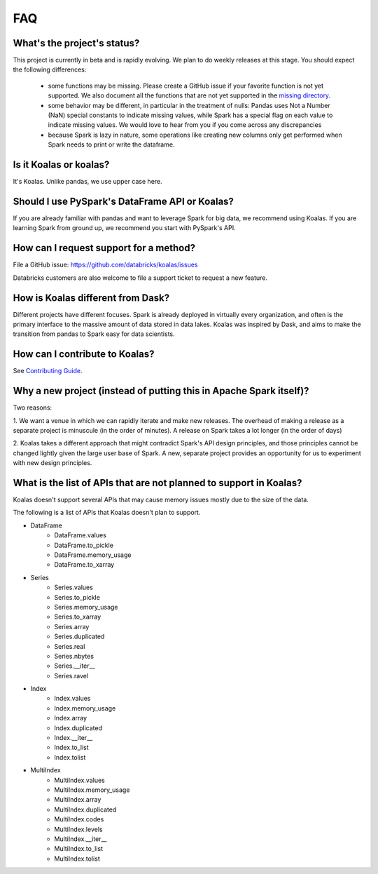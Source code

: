 ===
FAQ
===

What's the project's status?
----------------------------

This project is currently in beta and is rapidly evolving.
We plan to do weekly releases at this stage.
You should expect the following differences:

 - some functions may be missing. Please create a GitHub issue if your favorite function is not yet supported. We also document all the functions that are not yet supported in the `missing directory <https://github.com/databricks/koalas/tree/master/databricks/koalas/missing>`_.

 - some behavior may be different, in particular in the treatment of nulls: Pandas uses
   Not a Number (NaN) special constants to indicate missing values, while Spark has a
   special flag on each value to indicate missing values. We would love to hear from you
   if you come across any discrepancies

 - because Spark is lazy in nature, some operations like creating new columns only get 
   performed when Spark needs to print or write the dataframe.

Is it Koalas or koalas?
-----------------------

It's Koalas. Unlike pandas, we use upper case here.

Should I use PySpark's DataFrame API or Koalas?
-----------------------------------------------

If you are already familiar with pandas and want to leverage Spark for big data, we recommend
using Koalas. If you are learning Spark from ground up, we recommend you start with PySpark's API.

How can I request support for a method?
---------------------------------------

File a GitHub issue: https://github.com/databricks/koalas/issues

Databricks customers are also welcome to file a support ticket to request a new feature.

How is Koalas different from Dask?
----------------------------------

Different projects have different focuses. Spark is already deployed in virtually every
organization, and often is the primary interface to the massive amount of data stored in data lakes.
Koalas was inspired by Dask, and aims to make the transition from pandas to Spark easy for data
scientists.

How can I contribute to Koalas?
-------------------------------

See `Contributing Guide <https://koalas.readthedocs.io/en/latest/development/contributing.html>`_.

Why a new project (instead of putting this in Apache Spark itself)?
-------------------------------------------------------------------

Two reasons:

1. We want a venue in which we can rapidly iterate and make new releases. The overhead of making a
release as a separate project is minuscule (in the order of minutes). A release on Spark takes a
lot longer (in the order of days)

2. Koalas takes a different approach that might contradict Spark's API design principles, and those
principles cannot be changed lightly given the large user base of Spark. A new, separate project
provides an opportunity for us to experiment with new design principles.

What is the list of APIs that are not planned to support in Koalas?
-------------------------------------------------------------------

Koalas doesn't support several APIs that may cause memory issues mostly due to the size of the data.

The following is a list of APIs that Koalas doesn't plan to support.

- DataFrame
    - DataFrame.values
    - DataFrame.to_pickle
    - DataFrame.memory_usage
    - DataFrame.to_xarray

- Series
    - Series.values
    - Series.to_pickle
    - Series.memory_usage
    - Series.to_xarray
    - Series.array
    - Series.duplicated
    - Series.real
    - Series.nbytes
    - Series.__iter__
    - Series.ravel

- Index
    - Index.values
    - Index.memory_usage
    - Index.array
    - Index.duplicated
    - Index.__iter__
    - Index.to_list
    - Index.tolist

- MultiIndex
    - MultiIndex.values
    - MultiIndex.memory_usage
    - MultiIndex.array
    - MultiIndex.duplicated
    - MultiIndex.codes
    - MultiIndex.levels
    - MultiIndex.__iter__
    - MultiIndex.to_list
    - MultiIndex.tolist
